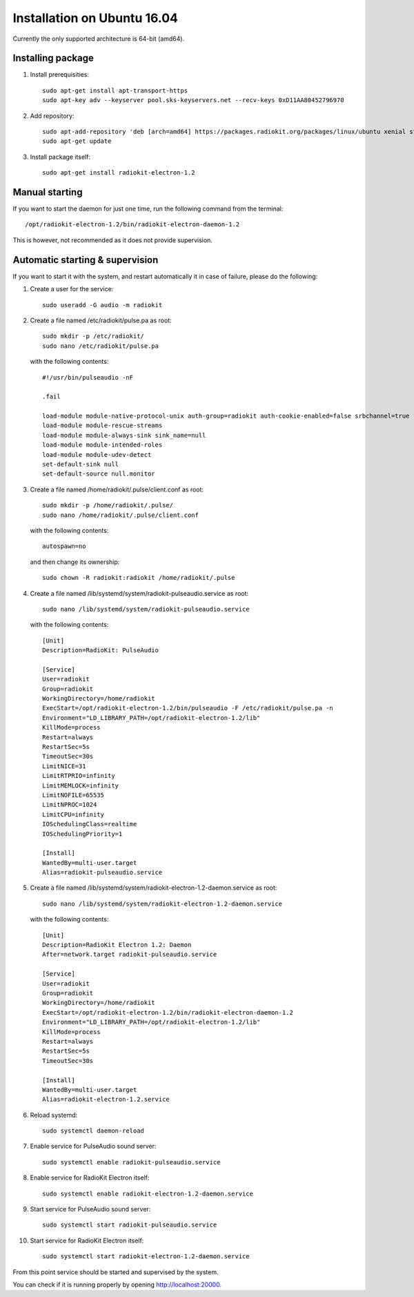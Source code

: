 .. _installation-linux-ubuntu-xenial:

Installation on Ubuntu 16.04
############################

Currently the only supported architecture is 64-bit (amd64).

Installing package
******************

1. Install prerequisities:
   ::

        sudo apt-get install apt-transport-https
        sudo apt-key adv --keyserver pool.sks-keyservers.net --recv-keys 0xD11AA80452796970

2. Add repository:
   ::

        sudo apt-add-repository 'deb [arch=amd64] https://packages.radiokit.org/packages/linux/ubuntu xenial stable'
        sudo apt-get update

3. Install package itself:
   ::

        sudo apt-get install radiokit-electron-1.2


Manual starting
***************

If you want to start the daemon for just one time, run the following command
from the terminal:
::

    /opt/radiokit-electron-1.2/bin/radiokit-electron-daemon-1.2

This is however, not recommended as it does not provide supervision.


Automatic starting & supervision
********************************

If you want to start it with the system, and restart automatically it
in case of failure, please do the following:

1. Create a user for the service:
   ::

        sudo useradd -G audio -m radiokit

2. Create a file named /etc/radiokit/pulse.pa as root:
   ::

        sudo mkdir -p /etc/radiokit/
        sudo nano /etc/radiokit/pulse.pa

   with the following contents:
   ::

        #!/usr/bin/pulseaudio -nF

        .fail

        load-module module-native-protocol-unix auth-group=radiokit auth-cookie-enabled=false srbchannel=true
        load-module module-rescue-streams
        load-module module-always-sink sink_name=null
        load-module module-intended-roles
        load-module module-udev-detect
        set-default-sink null
        set-default-source null.monitor


3. Create a file named /home/radiokit/.pulse/client.conf as root:
   ::

        sudo mkdir -p /home/radiokit/.pulse/
        sudo nano /home/radiokit/.pulse/client.conf

   with the following contents:
   ::

        autospawn=no

  and then change its ownership:
  ::
       sudo chown -R radiokit:radiokit /home/radiokit/.pulse


4. Create a file named /lib/systemd/system/radiokit-pulseaudio.service as root:
   ::

        sudo nano /lib/systemd/system/radiokit-pulseaudio.service

   with the following contents:
   ::

        [Unit]
        Description=RadioKit: PulseAudio

        [Service]
        User=radiokit
        Group=radiokit
        WorkingDirectory=/home/radiokit
        ExecStart=/opt/radiokit-electron-1.2/bin/pulseaudio -F /etc/radiokit/pulse.pa -n
        Environment="LD_LIBRARY_PATH=/opt/radiokit-electron-1.2/lib"
        KillMode=process
        Restart=always
        RestartSec=5s
        TimeoutSec=30s
        LimitNICE=31
        LimitRTPRIO=infinity
        LimitMEMLOCK=infinity
        LimitNOFILE=65535
        LimitNPROC=1024
        LimitCPU=infinity
        IOSchedulingClass=realtime
        IOSchedulingPriority=1

        [Install]
        WantedBy=multi-user.target
        Alias=radiokit-pulseaudio.service

5. Create a file named /lib/systemd/system/radiokit-electron-1.2-daemon.service as root:
   ::

        sudo nano /lib/systemd/system/radiokit-electron-1.2-daemon.service

   with the following contents:
   ::

        [Unit]
        Description=RadioKit Electron 1.2: Daemon
        After=network.target radiokit-pulseaudio.service

        [Service]
        User=radiokit
        Group=radiokit
        WorkingDirectory=/home/radiokit
        ExecStart=/opt/radiokit-electron-1.2/bin/radiokit-electron-daemon-1.2
        Environment="LD_LIBRARY_PATH=/opt/radiokit-electron-1.2/lib"
        KillMode=process
        Restart=always
        RestartSec=5s
        TimeoutSec=30s

        [Install]
        WantedBy=multi-user.target
        Alias=radiokit-electron-1.2.service

6. Reload systemd:
   ::

       sudo systemctl daemon-reload

7. Enable service for PulseAudio sound server:
   ::

       sudo systemctl enable radiokit-pulseaudio.service

8. Enable service for RadioKit Electron itself:
   ::

       sudo systemctl enable radiokit-electron-1.2-daemon.service

9. Start service for PulseAudio sound server:
   ::

       sudo systemctl start radiokit-pulseaudio.service

10. Start service for RadioKit Electron itself:
   ::

       sudo systemctl start radiokit-electron-1.2-daemon.service

From this point service should be started and supervised by the system.

You can check if it is running properly by opening http://localhost:20000.
